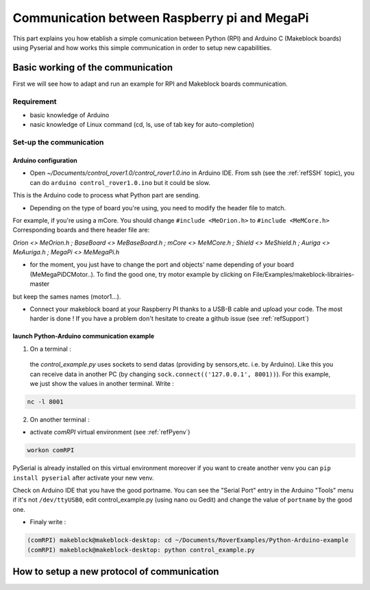 .. _refRPIcom:

Communication between Raspberry pi and MegaPi
*********************************************

This part explains you how etablish a simple comunication between Python (RPI) and Arduino C (Makeblock boards) using Pyserial
and how works this simple communication in order to setup new capabilities.

Basic working of the communication
==================================

First we will see how to adapt and run an example for RPI and Makeblock boards communication.

Requirement
-----------

* basic knowledge of Arduino
* nasic knowledge of Linux command (cd, ls, use of tab key for auto-completion)

Set-up the communication
------------------------

Arduino configuration
^^^^^^^^^^^^^^^^^^^^^

* Open *~/Documents/control_rover1.0/control_rover1.0.ino* in Arduino IDE. From ssh (see the :ref:`refSSH` topic), you can do ``arduino control_rover1.0.ino`` but it could be slow.
This is the Arduino code to process what Python part are sending.

* Depending on the type of board you're using, you need to modify the header file to match.

For example, if you're using a mCore. You should change ``#include <MeOrion.h>`` to ``#include <MeMCore.h>`` Corresponding boards and there header file are:

*Orion <> MeOrion.h ; BaseBoard <> MeBaseBoard.h ; mCore <> MeMCore.h ; Shield <> MeShield.h ; Auriga <> MeAuriga.h ; MegaPi <> MeMegaPi.h*

* for the moment, you just have to change the port and objects' name depending of your board (MeMegaPiDCMotor..). To find the good one, try motor example by clicking on File/Examples/makeblock-librairies-master
but keep the sames names (motor1...).

.. highlight:: arduino
   :linenothreshold: 5

.. code-block::
  :emphasize-lines: 2,7,8,9,10,11

  #include <SoftwareSerial.h>
  #include "MeMegaPiPro.h" //Insert here your makeblock boards.

  MeSmartServo mysmartservo(PORT5);   //UART2 is on port 5 //You can keep this even if you don't have the SmartServo

  //material declarations,
  MeMegaPiDCMotor motor1(PORT1B); //right front wheel
  MeMegaPiDCMotor motor2(PORT2B); // right back wheel
  MeMegaPiDCMotor motor3(PORT3B); // left front wheel
  MeMegaPiDCMotor motor4(PORT4B); // left back wheel
  MeRGBLed led(PORT_9); //You can keep this even if you don't have the module

* Connect your makeblock board at your Raspberry PI thanks to a USB-B cable and upload your code. The most harder is done ! If you have a problem don't hesitate to create a github issue (see :ref:`refSupport`)

launch Python-Arduino communication example
^^^^^^^^^^^^^^^^^^^^^^^^^^^^^^^^^^^^^^^^^^^^

1. On a terminal :
  the *control_example.py* uses sockets to send datas (providing by sensors,etc. i.e. by Arduino). Like this you can receive data in another PC (by changing ``sock.connect(('127.0.0.1', 8001))``). For this example, we just show the values in another terminal. Write :
  
.. code-block::

   nc -l 8001

2. On another terminal :

* activate *comRPI* virtual environment (see :ref:`refPyenv`)

.. code-block::

  workon comRPI

PySerial is already installed on this virtual environment moreover if you want to create another venv you can ``pip install pyserial`` after activate your new venv.

Check on Arduino IDE that you have the good portname. You can see the "Serial Port" entry in the Arduino "Tools" menu
if it's not ``/dev/ttyUSB0``, edit control_example.py (using nano ou Gedit) and change the value of ``portname`` by the good one.

* Finaly write :

.. code-block::

  (comRPI) makeblock@makeblock-desktop: cd ~/Documents/RoverExamples/Python-Arduino-example
  (comRPI) makeblock@makeblock-desktop: python control_example.py

How to setup a new protocol of communication
============================================
